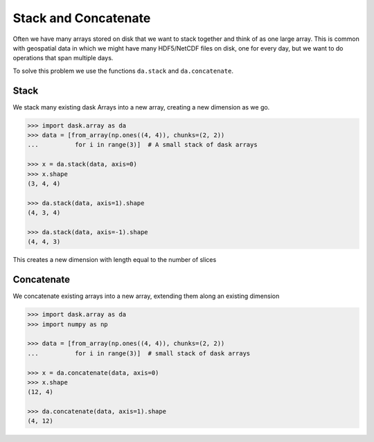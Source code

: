Stack and Concatenate
=====================

Often we have many arrays stored on disk that we want to stack together and
think of as one large array.  This is common with geospatial data in which we
might have many HDF5/NetCDF files on disk, one for every day, but we want to do
operations that span multiple days.

To solve this problem we use the functions ``da.stack`` and ``da.concatenate``.

Stack
-----

We stack many existing dask Arrays into a new array, creating a new dimension
as we go.

.. code-block:: python

   >>> import dask.array as da
   >>> data = [from_array(np.ones((4, 4)), chunks=(2, 2))
   ...          for i in range(3)]  # A small stack of dask arrays

   >>> x = da.stack(data, axis=0)
   >>> x.shape
   (3, 4, 4)

   >>> da.stack(data, axis=1).shape
   (4, 3, 4)

   >>> da.stack(data, axis=-1).shape
   (4, 4, 3)

This creates a new dimension with length equal to the number of slices

Concatenate
-----------

We concatenate existing arrays into a new array, extending them along an
existing dimension

.. code-block:: python

   >>> import dask.array as da
   >>> import numpy as np

   >>> data = [from_array(np.ones((4, 4)), chunks=(2, 2))
   ...          for i in range(3)]  # small stack of dask arrays

   >>> x = da.concatenate(data, axis=0)
   >>> x.shape
   (12, 4)

   >>> da.concatenate(data, axis=1).shape
   (4, 12)
